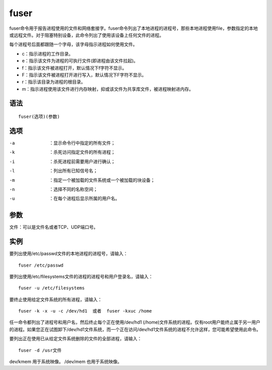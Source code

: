 fuser
#######

fuser命令用于报告进程使用的文件和网络套接字。fuser命令列出了本地进程的进程号，那些本地进程使用file，参数指定的本地或远程文件。对于阻塞特别设备，此命令列出了使用该设备上任何文件的进程。

每个进程号后面都跟随一个字母，该字母指示进程如何使用文件。


- c：指示进程的工作目录。
- e：指示该文件为进程的可执行文件(即进程由该文件拉起)。
- f：指示该文件被进程打开，默认情况下f字符不显示。
- F：指示该文件被进程打开进行写入，默认情况下F字符不显示。
- r：指示该目录为进程的根目录。
- m：指示进程使用该文件进行内存映射，抑或该文件为共享库文件，被进程映射进内存。

语法
=====

::

    fuser(选项)(参数)

选项
=====

-a  ：显示命令行中指定的所有文件；
-k  ：杀死访问指定文件的所有进程；
-i  ：杀死进程前需要用户进行确认；
-l  ：列出所有已知信号名；
-m  ：指定一个被加载的文件系统或一个被加载的块设备；
-n  ：选择不同的名称空间；
-u  ：在每个进程后显示所属的用户名。


参数
=====

文件：可以是文件名或者TCP、UDP端口号。


实例
=====

要列出使用/etc/passwd文件的本地进程的进程号，请输入：

::

    fuser /etc/passwd

要列出使用/etc/filesystems文件的进程的进程号和用户登录名，请输入：

::

    fuser -u /etc/filesystems

要终止使用给定文件系统的所有进程，请输入：

::

    fuser -k -x -u -c /dev/hd1  或者  fuser -kxuc /home

任一命令都列出了进程号和用户名，然后终止每个正在使用/dev/hd1 (/home)文件系统的进程。仅有root用户能终止属于另一用户的进程。如果您正在试图卸下/dev/hd1文件系统，而一个正在访问/dev/hd1文件系统的进程不允许这样，您可能希望使用此命令。

要列出正在使用已从给定文件系统删除的文件的全部进程，请输入：

::

    fuser -d /usr文件


dev/kmem 用于系统映像。
/dev/mem  也用于系统映像。